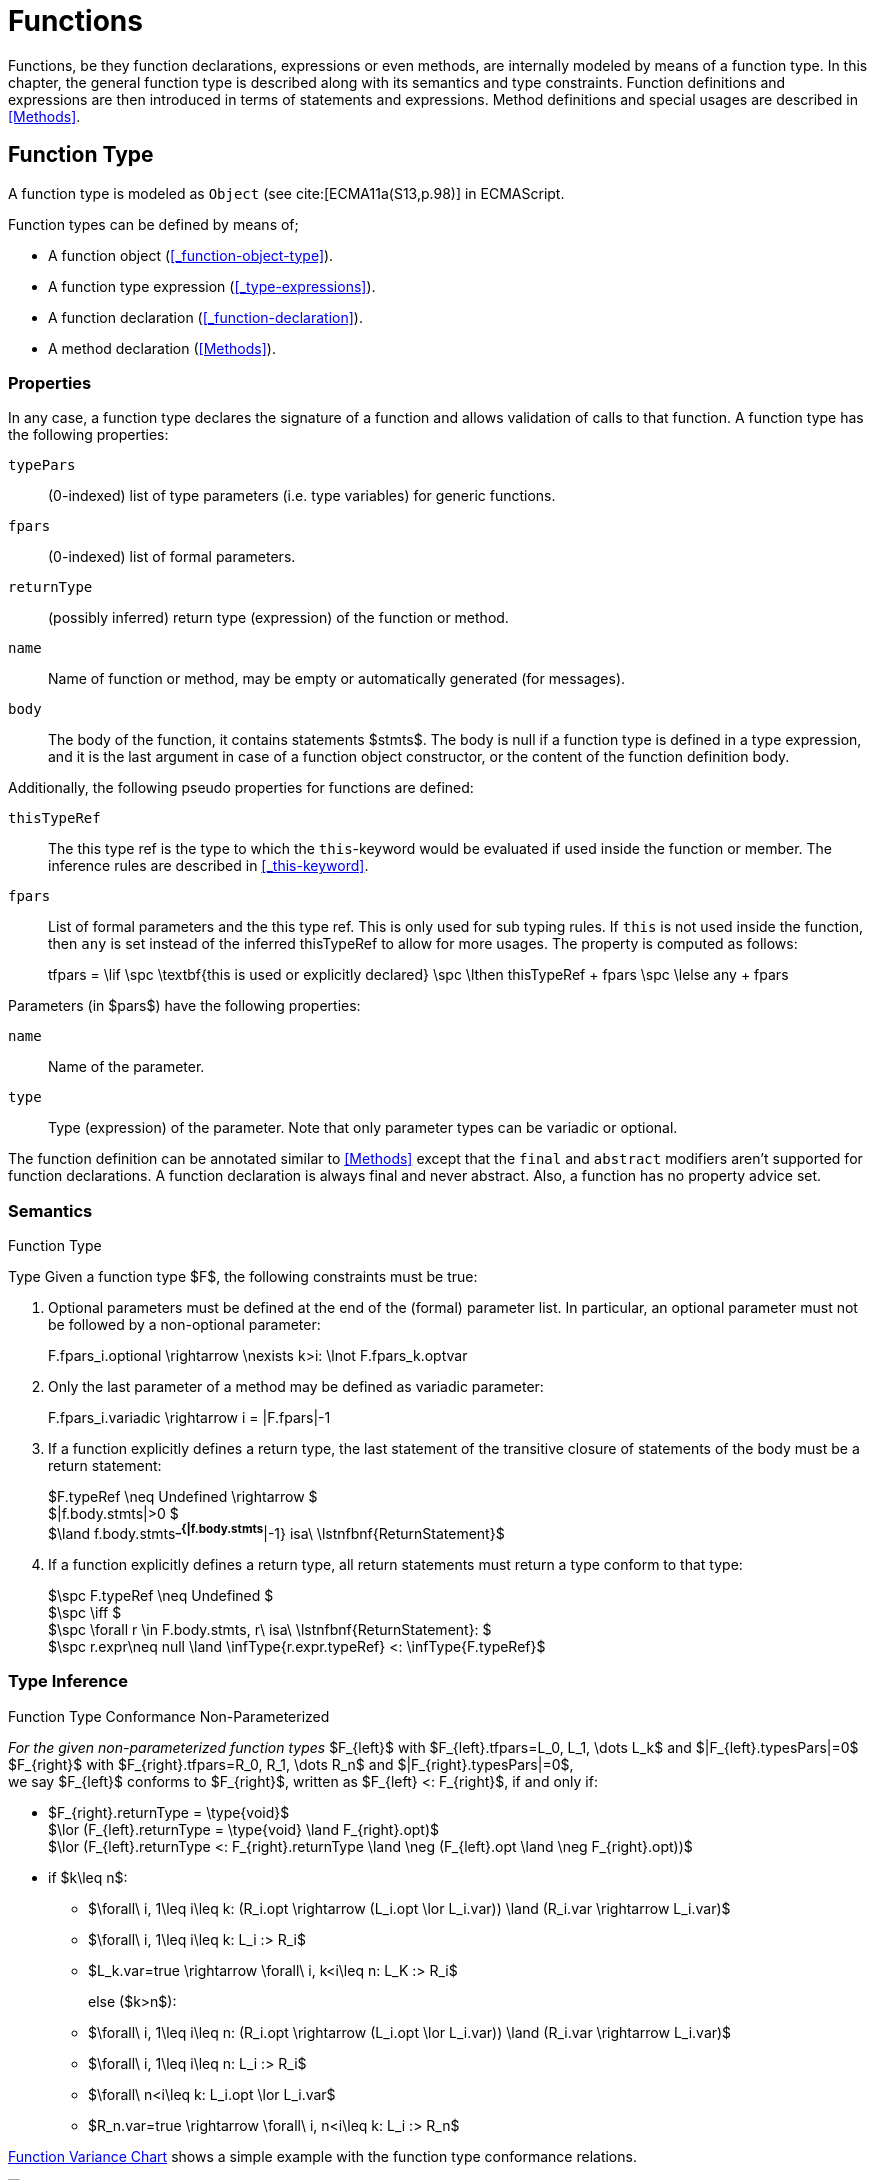 ////
Copyright (c) 2016 NumberFour AG.
All rights reserved. This program and the accompanying materials
are made available under the terms of the Eclipse Public License v1.0
which accompanies this distribution, and is available at
http://www.eclipse.org/legal/epl-v10.html

Contributors:
  NumberFour AG - Initial API and implementation
////

= Functions

Functions, be they function declarations, expressions or even methods, are internally modeled by means of a function type.
In this chapter, the general function type is described along with its semantics and type constraints.
Function definitions and expressions are then introduced in terms of statements and expressions.
Method definitions and special usages are described in <<Methods>>.

[.language-n4js]
== Function Type


A function type is modeled as `Object` (see cite:[ECMA11a(S13,p.98)] in ECMAScript.

Function types can be defined by means of;

* A function object (<<_function-object-type>>).
* A function type expression (<<_type-expressions>>).
* A function declaration (<<_function-declaration>>).
* A method declaration (<<Methods>>).

=== Properties

In any case, a function type declares the signature of a function and allows validation of calls to that function.
A function type has the following properties:


`typePars`  ::
(0-indexed) list of type parameters (i.e. type variables) for generic functions.

`fpars`  ::
(0-indexed) list of formal parameters.

`returnType` ::
(possibly inferred) return type (expression) of the function or method.

`name` ::
Name of function or method, may be empty or automatically generated (for messages).

`body` ::
The body of the function, it contains statements $stmts$.
The body is null if a function type is defined in a type expression, and it is the last argument in case of a function object constructor, or the content of the function definition body.

Additionally, the following pseudo properties for functions are defined:


`thisTypeRef` ::
The this type ref is the type to which the `this`-keyword would be evaluated
if used inside the function or member. The inference rules are described
in <<_this-keyword>>.

`fpars` ::
List of formal parameters and the this type ref.
This is only used for sub typing rules.
If `this` is not used inside the function, then `any` is set instead of the inferred thisTypeRef to allow for more usages.
The property is computed as follows:
+
[math]
++++
tfpars = \lif \spc  \textbf{this is used or explicitly declared}
\spc \lthen thisTypeRef + fpars
\spc \lelse any + fpars
++++

Parameters (in $pars$) have the following properties:

`name` ::
Name of the parameter.

`type` ::
Type (expression) of the parameter. Note that only parameter types can
be variadic or optional.

The function definition can be annotated similar to <<Methods>> except that the `final` and `abstract` modifiers aren’t supported for function declarations.
A function declaration is always final and never abstract.
Also, a function has no property advice set.

[discrete]
=== Semantics

//\todo{FunctionRestParameter : ”...” -- semantic (ECMAScript 6)}

.Function Type
[req,id=IDE-79,version=1]
--
Type Given a function type $F$, the following constraints must be true:


// TODO check math expression "\nexists k>i:" below

1.  Optional parameters must be defined at the end of the (formal) parameter list.
In particular, an optional parameter must not be followed by a non-optional parameter:
+
[math]
++++
F.fpars_i.optional \rightarrow \nexists k>i: \lnot F.fpars_k.optvar
++++
2.  Only the last parameter of a method may be defined as variadic parameter:
+
[math]
++++
F.fpars_i.variadic \rightarrow i = |F.fpars|-1
++++
3.  If a function explicitly defines a return type, the last statement of the transitive closure of statements of the body must be a return statement:
+
[%hardbreaks]
$F.typeRef \neq Undefined \rightarrow $
$|f.body.stmts|>0 $
$\land f.body.stmts^*_{|f.body.stmts^*|-1} isa\ \lstnfbnf{ReturnStatement}$
4. If a function explicitly defines a return type, all return
statements must return a type conform to that type:
+
[%hardbreaks]
$\spc F.typeRef \neq Undefined $
$\spc \iff $
$\spc \forall r \in F.body.stmts, r\ isa\ \lstnfbnf{ReturnStatement}: $
$\spc r.expr\neq null \land \infType{r.expr.typeRef} <: \infType{F.typeRef}$

--

=== Type Inference [[function-type-inference]]

// TODO - definition title needs comma like so: ".Function Type Conformance, Non-Parameterized"
// comma currently breaks FOP PDF build, see https://github.numberfour.eu/NumberFour/asciispec/issues/53

[[function_type_conformance_non_parameterized]]
.Function Type Conformance Non-Parameterized
[def]
--
_For the given non-parameterized function types_
$F_{left}$ with
$F_{left}.tfpars=L_0, L_1, \dots L_k$ and
$|F_{left}.typesPars|=0$ +
$F_{right}$ with
$F_{right}.tfpars=R_0, R_1, \dots R_n$ and
$|F_{right}.typesPars|=0$, +
we say $F_{left}$ conforms to $F_{right}$,
written as $F_{left} <: F_{right}$, if and only if:

* $F_{right}.returnType = \type{void}$ +
$\lor (F_{left}.returnType = \type{void} \land F_{right}.opt)$ +
$\lor (F_{left}.returnType <: F_{right}.returnType \land \neg (F_{left}.opt \land \neg F_{right}.opt))$
* if $k\leq n$:
** $\forall\ i, 1\leq i\leq k: (R_i.opt \rightarrow (L_i.opt \lor L_i.var)) \land (R_i.var \rightarrow L_i.var)$
** $\forall\ i, 1\leq i\leq k: L_i :> R_i$
** $L_k.var=true \rightarrow \forall\ i, k<i\leq n: L_K :> R_i$
+
else ($k>n$):
** $\forall\ i, 1\leq i\leq n: (R_i.opt \rightarrow (L_i.opt \lor L_i.var)) \land (R_i.var \rightarrow L_i.var)$
** $\forall\ i, 1\leq i\leq n: L_i :> R_i$
** $\forall\ n<i\leq k: L_i.opt \lor L_i.var$
** $R_n.var=true \rightarrow \forall\ i, n<i\leq k: L_i :> R_n$

<<cdVarianceFunctionChart>> shows a simple example with the function type conformance relations.

[[cdVarianceFunctionChart]]
.Function Variance Chart
image::{find}fig/cdVarianceFunctionChart.png[scaledwidth="60%"]

`{function()}` $<:$ `{function(A)}` $<:$ `{function(A, A)}` might be surprising for Java programmers. However, in JavaScript it is
possible to call a function with any number of arguments independently
from how many formal parameters the function defines.

If a function does not define a return type, `any` is assumed if at least one
of the (indirectly) contained return statements contains an expression.
Otherwise `void` is assumed. This is also true if there is an error due to
other constraint violations.

[math]
++++
\beginalign
\spc \infer{\tee f \lstnfbnf{'('} arglist\ \lstnfbnf{')'}: \type{any}}
        {binds(f,F) \spc F.returnType=\NULL \spc \exists r \in returns(F): r.expression \neq \NULL} \\
\spc \infer{\tee f \lstnfbnf{'('} arglist\ \lstnfbnf{')'}: \type{void}}
        {binds(f,F) \spc F.returnType=\NULL \spc \forall r \in returns(F): r.expression \neq \NULL}
\endalign
++++

with

[math]
++++
\beginalign
\spc \infer{returns(F): RETS}
        {\{r \in F.body.statements | \mu(r)=\type{ReturnStatement}\} \cup \bigcup_{s\in F.body.statements} returns(s)} \\
\spc \infer{returns(s): RETS}
        {\{sub \in s.statements | \mu(sub)=\type{ReturnStatement}\} \cup \bigcup_{sub\in s.statements} returns(sub)}
\endalign
++++

--

.Function type conformance
[example]
--

The following incomplete snippet demonstrates the usage of two function variables $f1$ and $f2$, in which $\infType{f2} <: \infType{f1}$ must hold true according to the aforementioned constraints.
A function `bar` declares a parameter $f1$, which is actually a function itself.
$f2$ is a variable, to which a function expression is a assigned.
Function `bar` is then called with $f2$ as an argument.
Thus, the type of $f2$ must be a subtype of the $f1$’s type.

[source,n4js]
----
function bar(f1: {function(A,B):C}) { ... }

var f2: {function(A,B):C} = function(p1,p2){...};
bar(f1);
----
--

The type of `this` can be explicitly set via the `@This` annotation.

.Function Subtyping
[example]
--

[source,n4js]
----
function f(): A {..}
function p(): void {..}

fAny(log: {function():any}) {...}
fVoid(f: {function():void}) {..}
fA(g: {function():A}) {...}

fAny(f);    // --> ok       A <: any
fVoid(f);   // -->error     A !<: void
fA(f);      // --> ok (easy)    A <: A

fAny(p);    // --> ok       void <: any
fVoid(p);   // --> ok       void <: void
fA(p);      // --> error    void !<: A
----
--

.Subtyping with function types
[example]
--
If classes A, B, and C are defined as previously mentioned, i.e. $C <: B <: A$, then
the following subtyping relations with function types are to be evaluated as follows:

[source,n4js]
----
       {function(B):B} <: {function(B):B}           -> true
        {function():A} <: {function():B}            -> false
        {function():C} <: {function():B}            -> true
         {function(A)} <: {function(B)}             -> true
         {function(C)} <: {function(B)}             -> false

     {function():void} <: {function():void}         -> true
{function():undefined} <: {function():void}         -> true
     {function():void} <: {function():undefined}    -> true (!)

        {function():B} <: {function():void}         -> true (!)
        {function():B} <: {function():undefined}    -> false (!)
     {function():void} <: {function():B}            -> false
{function():undefined} <: {function():B}            -> true
----



The following examples demonstrate the effect of optional and variadic parameters:

[source,n4js]
----
{function(A)} <: {function(B)}                      -> true
{function(A...)} <: {function(A)}                   -> true
{function(A, A)} <: {function(A)}                   -> false
{function(A)} <: {function(A,A)}                    -> true (!)
{function(A, A...)} <: {function(A)}                -> true
{function(A)} <: {function(A,A...)}                 -> true (!)
{function(A, A...)} <: {function(B)}                -> true
{function(A?)} <: {function(A?)}                    -> true
{function(A...)} <: {function(A...)}                -> true
{function(A?)} <: {function(A)}                     -> true
{function(A)} <: {function(A?)}                     -> false
{function(A...)} <: {function(A?)}                  -> true
{function(A?)} <: {function(A...)}                  -> true (!)
{function(A,A...)} <: {function(A...)}              -> false
{function(A,A?)} <: {function(A...)}                -> false
{function(A?,A...)} <: {function(A...)}             -> true
{function(A...)} <: {function(A?,A...)}             -> true
{function(A...)} <: {function(A?)}                  -> true
{function(A?,A?)} <: {function(A...)}               -> true (!)
{function(A?,A?,A?)} <: {function(A...)}            -> true (!)
{function(A?)} <: {function()}                      -> true (!)
{function(A...)} <: {function()}                    -> true (!)
----

The following examples demonstrate the effect of optional return types:

[source,n4js]
----
{function():void} <: {function():void}              -> true
{function():X}    <: {function():void}              -> true
{function():X?}   <: {function():void}              -> true
{function():void} <: {function():Y}                 -> false
{function():X}    <: {function():Y}                 -> X <: Y
{function():X?}   <: {function():Y}                 -> false (!)
{function():void} <: {function():Y?}                -> true (!)
{function():X}    <: {function():Y?}                -> X <: Y
{function():X?}   <: {function():Y?}                -> X <: Y
       {function():B?} <: {function():undefined}    -> false (!)
{function():undefined} <: {function():B?}           -> true
----

The following examples show the effect of the `@This` annotation:

[source,n4js]
----
{@This(A) function():void} <: {@This(X) function():void}    -> false
{@This(B) function():void} <: {@This(A) function():void}    -> false
{@This(A) function():void} <: {@This(B) function():void}    -> true
{@This(any) function():void} <: {@This(X) function():void}  -> true
{function():void} <: {@This(X) function():void}             -> true
{@This(A) function():void} <: {@This(any) function():void}  -> false
{@This(A) function():void} <: {function():void}             -> false
----
--



.Function Type Conformance
[def]
--
For the given function types +
$F_{left}$ with
$F_{left}.tfpars=L_0, L_1, \dots L_k$ +
$F_{right}$ with
$F_{right}.tfpars=R_0, R_1, \dots R_n$, +
we say $F_{left}$ conforms to $F_{right}$, written as $F_{left} <: F_{right}$, if and only if:

* if $| F_{left}.typePars |=| F_{right}.typePars |=0$:
** $F_{left} <: F_{right}$
(cf. <<function_type_conformance_non_parameterized,Function Type Conformance Non-Parameterized>>)
* else if +
$|F_{left}.typePars |>0 \land | F_{right}.typePars |=0$:
** $\exists \typeSubs: ( \typeEnvAdd \typeSubs ) \entails F_{left} <: F_{right}$ (cf. <<function_type_conformance_non_parameterized,Function Type Conformance Non-Parameterized>> )
+
(i.e. there exists a substitution $\typeSubs$ of type variables in $F_{left}$ so that after substitution it becomes a subtype of $F_{right}$ as defined by <<function_type_conformance_non_parameterized,Function Type Conformance Non-Parameterized>>)
* else if $|F_{left}.typePars|=|F_{right}.typePars|$:
** $\typeEnvAdd \{ V^r_i \leftarrow V^l_i | 0 \leq i \leq n \} \entails F_{left} <: F_{right}$
( accordingly)
** -
+
[math]
++++
\beginalign
\forall 0 \leq i \leq n : \\
        \intersection{V^l_i.\mathit{upperBounds}} :> \intersection{V^r_i.\mathit{upperBounds}}
\endalign
++++
+
with $F_{left}.typePars=V^l_0, V^l_1, \dots V^l_n$ and $F_{right}.typePars=V^r_0, V^r_1, \dots V^r_n$ +
(i.e. we replace each type variable in $F_{right}$ by the corresponding type variable at the same index in $F_{left}$
and check the constraints from <<function_type_conformance_non_parameterized,Function Type Conformance Non-Parameterized>>  as if $F_{left}$ and $F_{right}$ were non-parameterized functions and, in
addition, the upper bounds on the left side need to be supertypes of the upper bounds on the right side).
--

Note that the upper bounds on the left must be supertypes of the right-side upper bounds (for similar reasons why types of formal parameters on the left are
required to be supertypes of the formal parameters’ types in ).
Where a particular type variable is used, on co- or contra-variant position, is not relevant:

.Bounded type variable at co-variant position in function type
[example]
--

[source,n4js]
----
class A {}
class B extends A {}

class X {
    <T extends B> m(): T { return null; }
}
class Y extends X {
    @Override
    <T extends A> m(): T { return null; }
}
----

Method `m` in `Y` may return an `A`, thus breaking the contract of m in `X`, but only if it is parameterized to do so, which is not allowed for clients of `X`, only those of `Y`.
Therefore, the override in the above example is valid.
--

The subtype relation for function types is also applied for method overriding to ensure that an overriding method’s signature conforms to that of the overridden method,
see <<Req-IDE-72>> (applies to method comnsumption and implementation accordingly, see <<Req-IDE-73>> and <<Req-IDE-74>>).
Note that this is very different from Java which is far more restrictive when checking overriding methods.
As Java also supports method overloading: given two types $A, B$ with $B <: A$ and a super class method `void m(B param)`, it is valid to override `m` as `void m(A param)` in N4JS but not in Java.
In Java this would be handled as method overloading and therefore an `@Override` annotation on `m` would produce an error.


.Upper and Lower Bound of a Function Type
[req,id=IDE-80,version=1]
--
The upper bound of a function type $F$ is a function type with the lower bound types of the parameters and the upper bound of the return type: +
$upper(\lstnfjs{function}(P_1,\dots,P_n):R) := \lstnfjs{function}( lower(P_1),\dots,lower(P_n) ): upper(R)$

The lower bound of a function type $F$ is a function type with the upper bound types of the parameters and the lower bound of the return type: +
$lower(\lstnfjs{function}(P_1,\dots,P_n):R) := \lstnfjs{function}( upper(P_1),\dots,upper(P_n) ): lower(R)$
--

=== Autoboxing of Function Type


Function types, compared to other types like String, come only in on flavour: the Function object representation.
There is no primitive function type.
Nevertheless, for function type expressions and function declarations, it is possible to call the properties of Function object directly.
This is similar to autoboxing for strings.

.Access of Function properties on functions
[source,n4js]
----
// function declaration
var param: number = function(a,b){}.length // 2

function a(x: number) : number { return x*x; }
// function reference
a.length; // 1

// function variable
var f = function(m,l,b){/*...*/};
f.length; // 3

class A {
    s: string;
    sayS(): string{ return this.s; }
}

var objA: A = new A();
objA.s = "A";

var objB = {s:"B"}

// function variable
var m = objA.sayS; // method as function, detached from objA
var mA: {function(any)} = m.bind(objA); // bind to objA
var mB: {function(any)} = m.bind(objB); // bind to objB

m()  // returns: undefined
mA() // returns: A
mB() // returns: B

m.call(objA,1,2,3);  // returns: A
m.apply(objB,[1,2,3]); // returns: B
m.toString(); // returns: function sayS(){ return this.s; }
----

=== Arguments Object


//TODO missing notation below
A special arguments object is defined within the body of a function.
It is accessible through the implicitly-defined local variable named ,
unless it is shadowed by a local variable, a formal parameter or a
function named `arguments` or in the rare case that the function itself is called ’arguments’ cite:[ECMA11a(S10.5,p.59)].
The argument object has array-like behavior even though it is not of type `array`:

* All actual passed-in parameters of the current execution context can be retrieved by $0-based$ index access.
* The `length` property of the arguments object stores the actual number of passed-in arguments which may differ from the number of formally defined number of parameters $fpars$ of the containing function.
* It is possible to store custom values in the arguments object, even outside the original index boundaries.
* All obtained values from the arguments object are of type `any`.

In non-strict ES mode the `callee` property holds a reference to the function executed cite:[ECMA11a(S10.6,p.61)].

.Arguments.callee
[req,id=IDE-81,version=1]
--
In N4JS and in ES strict mode the use of `arguments.callee` is prohibited.
--


.Arguments as formal parameter name
[req,id=IDE-82,version=1]
--
In N4JS, the formal parameters of the function cannot be named `arguments`.
This applies to all variable execution environments like field accessors (getter/setter, <<_field-accessors-getter-setter>>),
methods (<<Methods>>) and constructors (<<_constructor-and-classifier-type>>), where `FormalParameter` type is used.

.Usage of Arguments Object
[example]
--
[source,n4js]
----
// regular function
function a1(s1: string, n2: number) {
    var l: number = arguments.length;
    var s: string = arguments[0] as string;
}

class A {
    // property access
    get s(): string { return ""+arguments.length; } // 0
    set s(n: number) { console.log( arguments.length ); }  // 1
    // method
    m(arg: string) {
        var l: number = arguments.length;
        var s: string = arguments[0]  as string;
    }
}

// property access in object literals
var x = {
    a:5,
    get b(): string {
        return ""+arguments.length
    }
}

// invalid:
function z(){
    arguments.length // illegal, see next lines
    // define arguments to be a plain variable of type number:
    var arguments: number = 4;
}
----

[.language-n4js]
== ECMAScript 5 Function Definition

=== Function Declaration

==== Syntax

A function can be defined as described in cite:[ECMA11a(S13,p.98)] and additional annotations can be specified.
Since N4JS is based on cite:[ECMA15a], the syntax contains constructs not available in cite:[ECMA11a].
The newer constructs defined only in cite:[ECMA15a] and proposals already implemented in N4JS are described in <<ECMAScript 2015 Function Definition>> and <<ECMAScript Proposals Function Definition>>.

NOTE: In contrast to plain JavaScript, function declarations can be used in blocks in N4JS.
This is only true, however, for N4JS files, not for plain JS files.


.Syntax Function Declaration and Expression
[source,xtext]
----
FunctionDeclaration <Yield>:
    => ({FunctionDeclaration}
        annotations+=Annotation*
        (declaredModifiers+=N4Modifier)*
        -> FunctionImpl <Yield,Yield,Expression=false>
    ) => Semi?
;


fragment AsyncNoTrailingLineBreak *: (declaredAsync?='async' NoLineTerminator)?;

fragment FunctionImpl<Yield, YieldIfGenerator, Expression>*:
    'function'
    (
        generator?='*' FunctionHeader<YieldIfGenerator,Generator=true> FunctionBody<Yield=true,Expression>
    |   FunctionHeader<Yield,Generator=false> FunctionBody<Yield=false,Expression>
    )
;

fragment FunctionHeader<Yield, Generator>*:
    TypeVariables?
    name=BindingIdentifier<Yield>?
    StrictFormalParameters<Yield=Generator>
    (-> ':' returnTypeRef=TypeRef)?
;

fragment FunctionBody <Yield, Expression>*:
        <Expression> body=Block<Yield>
    |   <!Expression> body=Block<Yield>?
;
----

Properties of the function declaration and expression are described in <<_function-type>>.

For this specification, we introduce a supertype $FunctionDefinition$ for both, $FunctionDeclaration$ and $FunctionExpression$.
This supertype contains all common properties of these two subtypes, that is, all properties of $FunctionExpression$.

.Function Declaration with Type Annotation
[example]
--
[source,n4js]
----
// plain JS
function f(p) { return p.length }
// N4JS
function f(p: string): number { return p.length }
----

--
==== Semantics


A function defined in a class’s method (or method modifier) builder is a method, see <<Methods>> for details and additional constraints.
The metatype of a function definition is function type (<<_function-type>>), as a function declaration is only a different syntax for creating a `Function` object.
Constraints for function type are described in <<_function-type>>.
Another consequence is that the inferred type of a function definition $fdecl$ is simply its function type $F$.

[math]
++++
\infer{\infType{F}}{\infType{fdecl}}
++++

Note that the type of a function definition is different from its return type $f.decl$!

.Function Declaration only on Top-Level
[req,id=IDE-83,version=1]
--

1.  In plain JavaScript, function declarations must only be located on top-level, that is they must not be nested in blocks.
Since this is supported by most JavaScript engines, only a warning is issued.

--

=== Function Expression

A function expression cite:[ECMA11a(S11.2.5)] is quite similar to a function declaration.
Thus, most details are explained in <<_ecmascript-5-function-definition>>.

==== Syntax [[function-expression-syntax]]

[source,xtext]
----
FunctionExpression:
         ({FunctionExpression}
            FunctionImpl<Yield=false,YieldIfGenerator=true,Expression=true>
         )
;
----

==== Semantics and Type Inference

In general, the inferred type of a function expression simply is the function type as described in <<_function-type>>.
Often, the signature of a function expression is not explicitly specified but it can be inferred from the context.
The following context information is used to infer the full signature:

* If the function expression is used on the right hand side of an assignment, the expected return type can be inferred from the left hand side.
* If the function expression is used as an argument in a call to another function, the full signature can be inferred from the corresponding type of the formal parameter declaration.

// todo[lb,jvp]{give some examples}

Although the signature of the function expression may be inferred from the formal parameter if the function expression is used as argument, this inference has some conceptual limitations.
This is demonstrated in the next example.

.Inference Of Function Expression’s Signature
[example]
--
In general, `{function():any}` is a subtype of `{function():void}` (cf. <<_function-type>>).
When the return type of a function expression is inferred, this relation is taken into account which may lead to unexpected results as shown in the following code snippet:

[source,n4js]
----
function f(cb: {function():void}) { cb() }
f(function() { return 1; });
----

No error is issued: The type of the function expression actually is inferred to `{function():any}`, because there is a return statement with an expression.
It is not inferred to `{function():void}`, even if the formal parameter of `f` suggests that.
Due to the previously-stated relation `{function():any} <: {function():void}` this is correct – the client (in this
case function `f`) works perfectly well even if `cb` returns something.
The contract of arguments states that the type of the argument is a subtype of the type of the formal parameter.
This is what the inferencer takes into account!
--

[.language-n4js]
== ECMAScript 2015 Function Definition


=== Formal Parameters
Parameter handling has been significantly upgraded in ECMAScript 6.
It now supports parameter default values, rest parameters (variadics) and destructuring.
Formal parameters can be modified to be either default or variadic.
In case a formal parameter has no modifier, it is called normal.
Modified parameters also become optional.

Modifiers of formal parameters such as default or rest are neither evaluated nor rewritten in the transpiler.



==== Optional Parameters [[Type_Modifiers_Optional]]

An optional formal parameter can be omitted when calling a function/method.
An omitted parameter has the value `undefined`.
In case the omitted parameter is variadic, the value is an empty array.

Parameters can not be declared as optional explicitly.
Instead, being optional is true when a parameter is declared as default or variadic.
Note that any formal parameter that follows a default parameter is itself also a default thus an optional parameter.


==== Default Parameters [[Type_Modifiers_Default]]
A default parameter value is specified for a parameter via an equals sign (`=`).
If a caller doesn’t provide a value for the parameter, the default value is used.

Default initializers of parameters are specified at a formal parameter of a function or method after the equal sign using an arbitrary initializer expression, such as `var = "s"`.
However, this default initializer can be omitted.
When a formal parameter has a declared type, the default initializer is specified at the end, such as: `var : string = "s"`.
The initializer expression is only evaluated in case no actual argument is given for the formal parameter.
Also, the initializer expression is evaluated when the actual argument value is `undefined`.

Formal parameters become default parameters implicitly when they are preceded by an explicit default parameter.
In such cases, the default initializer is `undefined`.

.Default parameters
[req,id=IDE-14501,version=1]
--
Any normal parameter which is preceded by a default parameter also becomes a default parameter.
Its initializer is `undefined`.
--

When a method is overwritten, its default parameters are not part of the overwriting method.
Consequently, initializers of default parameters in abstract methods are obsolete.


==== Variadic [[Type_Modifiers_Variadic]]


Variadic parameters are also called _rest parameters_.
Marking a parameter as variadic indicates that method accepts a variable number of parameters.
A variadic parameter implies that the parameter is also optional as the cardinality is defined as $[0..*]$.
No further parameter can be defined after a variadic parameter.
When no argument is given for a variadic parameter, an empty array is provided when using the parameter in the body of the function or method.

.Variadic and optional parameters
[req,id=IDE-16,version=1]
--
For a parameter $p$, the following condition must hold:
$p.var \rightarrow p.opt$.

A parameter can not be declared both variadic and with a default value.
That is to say that one can either write $varName=$ (default) or $\dots varName$, but not $\dots varName=$.
--


Declaring a variadic parameter of type $T$ causes the type of the method parameter to become `Array<T>`.
That is, declaring `function(...tags : string)` causes `tags` to be an `Array<string>` and not just a scalar `string` value.

To make this work at runtime, the compiler will generate code that constructs the `parameter` from the `arguments` parameter explicitly passed to the function.

.Variadic at Runtime
[req,id=IDE-17,version=1]
--

At runtime, a variadic parameter is never set to undefined.
Instead, the array may be empty.
This must be true even if preceding parameters are optional and no arguments are passed at runtime.
--

For more constraints on using the variadic modifier, see <<_function-object-type>>.




=== Generator Functions


Generators come together with the `yield` expression and can play three roles:
the role of an iterator (data producer), of an observer (data consumer), and a combined role which is called coroutines.
When calling a generator function or method, the returned generator object of type `Generator<TYield,TReturn,TNext>` can be controlled by its methods
(cf. cite:[ECMA15a(S14.4)], also see cite:[Kuizinas14a]).

==== Syntax [[generator-functions-syntax]]

Generator functions and methods differ from ordinary functions and methods only in the additional `pass:[*]` symbol before the function or method name.
The following syntax rules are extracted from the real syntax rules.
They only display parts relevant to declaring a function or method as a generator.


[source,xtext]
----
GeneratorFunctionDeclaration <Yield>:
        (declaredModifiers+=N4Modifier)*
        'function' generator?='*'
        FunctionHeader<YieldIfGenerator,Generator=true>
        FunctionBody<Yield=true,Expression=false>
;

GeneratorFunctionExpression:
        'function' generator?='*'
        FunctionHeader<YieldIfGenerator,Generator=true>
        FunctionBody<Yield=true,Expression=true>
;

GeneratorMethodDeclaration:
    annotations+=Annotation+ (declaredModifiers+=N4Modifier)* TypeVariables?
    generator?='*' NoLineTerminator LiteralOrComputedPropertyName<Yield>
    MethodParamsReturnAndBody<Generator=true>
----




==== Semantics [[generator-functions-semantics]]

The basic idea is to make code dealing with Generators easier to write and more readable without changing their functionality.
Take this example:

[[ex:two-simple-generator-functions]]
.Two simple generator functions
[example]
====

[source,n4js]
----
// explicit form of the return type
function * countTo(iMax:int) : Generator<int,string,undefined> {
	for (int i=0; i<=iMax; i++)
		yield i;
	return "finished";
}
val genObj1 = countTo(3);
val values1 = [...genObj1]; // is [0,1,2,3]
val lastObj1 = genObj1.next(); // is {value="finished",done=true}

// shorthand form of the return type
function * countFrom(start:int) : int {
	for (int i=start; i>=0; i--)
		yield i;
	return finished;
}
val genObj2 = countFrom(3);
val values2 = [...genObj2]; // is [3,2,1,0]
val lastObj2 = genObj2.next(); // is {value="finished",done=true}
----

In the example above, two generator functions are declared.
The first declares its return type explicitly whereas the second uses a shorthand form.
====

Generator functions and methods return objects of the type `Generator<TYield,TReturn,TNext>` which is a subtype of the `Iterable<TYield>` and `Iterator<TYield>` interfaces.
Moreover, it provides the methods `throw(exception:any)` and `return(value:TNext?)` for advanced control of the generator object.
The complete interface of the generator class is given below.


.The generator class
[source,n4js]
----
public providedByRuntime interface Generator<out TYield, out TReturn, in TNext>
	extends Iterable<TYield>, Iterator<TYield> {
	public abstract next(value: TNext?): IteratorEntry<TYield>
	public abstract [Symbol.iterator](): Generator<TYield, TReturn, TNext>
	public abstract throw(exception: any): IteratorEntry<TYield>;
	public abstract return(value: TNext?): IteratorEntry<TReturn>;
}
----


.Modifier `pass:[*]`
[req,id=IDE-14370,version=1]
--
. `pass:[*]` may be used on declared functions and methods, and for function expressions.
.  A function or method _f_ with a declared return type _R_ that is declared `pass:[*]` has an actual return type of `Generator<TYield,TReturn,TNext>`.
.  A generator function or method can have no declared return type, a shorthand form of a return type or an explicitly declared return type.
..  The explicitly declared return type is of the form `Generator<TYield,TReturn,TNext>` with the type variables:
...  _TYield_ as the expected type of the yield expression argument,
...  _TReturn_ as the expected type of the return expression, and
...  _TNext_ as both the return type of the yield expression.
..  The shorthand form only declares the type of _TYield_ which implicitly translates to `Generator<TYield,TReturn,any>` as the return type.
...  The type _TReturn_ is inferred to either `undefined` or `any` from the body.
...  In case the declared type is `void`, actual return type evaluates to `Generator<undefined,undefined,any>`.
..  If no return type is declared, both _TYield_ and _TReturn_ are inferred from the body to either `any` or `undefined`. _TNext_ is `any`.
.  Given a generator function or method _f_ with an actual return type `Generator<TYield,TReturn,TNext>`:
..  all yield statements in _f_ must have an expression of type _TYield_.
..  all return statements in _f_ must have an expression of type _TReturn_.
.  Return statements in generator functions or methods are always optional.
--

.Modifier `yield` and `yield*`
[req,id=IDE-14371,version=1]
--
. `yield` and `yield*` may only be in body of generator functions or methods.
. `yield expr` takes only expressions _expr_ of type _TYield_ in a generator function or methods with the actual type `Generator<TYield,TReturn,TNext>`.
. The return type of the `yield` expression is _TNext_.
. `yield* fg()` takes only iterators of type `Iterator<TYield>`, and generator functions or methods _fg_ with the actual return type `Generator<? extends TYield,? extends TReturn,? super TNext>`.
. The return type of the `yield*` expression is _any_, since a custom iterator could return an entry `{done=true,value}` and any value for the variable `value`.
--

Similar to `async` functions, shorthand and explicit form `* function():int{};` and `* function():Generator<int,TResult,any>` are equal,
given that the inferred _TResult_ of the former functions equals to _TResult_ in the latter function).
In other words, the return type of generator functions or methods is wrapped when it is not explicitly defined as `Generator` already.
Thus, whenever a nested generator type is desired, it has to be defined explicitly.
Consider the example below.

[source,n4js]
.Type variables with async methods.
----
class C<T> {
	genFoo(): T{} // equals to genFoo(): Generator<T, undefined, any>;
				// note that TResult depends on the body of genFoo()
}
function fn(C<int> c1, C<Generator<int,any,any>> c2) {
	c1.genFoo();  // returns Generator<int, undefined, any>
	c2.genFoo();  // returns Generator<Generator<int,any,any>, undefined, any>
}
----

==== Generator Arrow Functions
As of now, generator arrow functions are not supported by EcmaScript 6 and also, the support is not planned.
However, introducing generator arrow function in EcmaScript is still under discussion.
For more information, please refer to https://esdiscuss.org/topic/generator-arrow-functions[ESDiscuss.org] and https://esdiscuss.org/topic/why-do-generator-expressions-return-generators[StackOverflow.com].



=== Arrow Function Expression


This is an ECMAScript 6 expression (see cite:[ECMA15a(S14.2)]) for simplifying the definition of anonymous function expressions, a.k.a. lambdas or closures.
The ECMAScript Specification calls this a function definition even though they may only appear in the context of expressions.

Along with Assignments, Arrow function expressions have the least precedence, e.g. they serve as the entry point for the expression tree.

Arrow function expressions can be considered syntactic window-dressing for old-school function expressions and therefore do not support the
benefits regarding parameter annotations although parameter types may be given explicitly.
The return type can be given as type hint if desired, but this is not mandatory (if left out, the return type is inferred).
The notation `pass:[@=>]` stands for an async arrow function (<<Asynchronous Arrow Functions>>).

==== Syntax [[arrow-function-expression-syntax]]

The simplified syntax reads like this:

[source,xtext]
----
ArrowExpression returns ArrowFunction:
    =>(
        {ArrowFunction}
        (
            '('
                ( fpars+=FormalParameterNoAnnotations ( ',' fpars+=FormalParameterNoAnnotations )* )?
            ')'
            (':' returnTypeRef=TypeRef)?
        |   fpars+=FormalParameterNoType
        )
        '=>'
    ) (
        (=> hasBracesAroundBody?='{' body=BlockMinusBraces '}') | body=ExpressionDisguisedAsBlock
    )
;

FormalParameterNoAnnotations returns FormalParameter:
    (declaredTypeRef=TypeRef variadic?='...'?)? name=JSIdentifier
;
FormalParameterNoType returns FormalParameter: name=JSIdentifier;

BlockMinusBraces returns Block: {Block} statements+=Statement*;

ExpressionDisguisedAsBlock returns Block:
    {Block} statements+=AssignmentExpressionStatement
;

AssignmentExpressionStatement returns ExpressionStatement: expression=AssignmentExpression;
----

==== Semantics and Type Inference [[arrow-function-expression-semantics-and-type-inference]]

Generally speaking, the semantics are very similar to the function
expressions but the devil’s in the details:

* `arguments`: Unlike normal function expressions, an arrow function does not introduce an implicit `arguments` variable (<<Arguments Object>>),
therefore any occurrence of it in the arrow function’s body has always the same binding as an occurrence of `arguments` in the lexical context enclosing the arrow function.
* `this`: An arrow function does not introduce a binding of its own for the `this` keyword. That explains why uses in the body of arrow function have the same meaning as occurrences in the enclosing lexical scope.
As a consequence, an arrow function at the top level has both usages of `arguments` and `this` flagged as error (the outer lexical context doesn’t provide definitionsfor them).
* `super`: As with function expressions in general, whether of the arrow variety or not, the usage of `super` isn’t allowed in the body of arrow functions.

.No This in Top Level Arrow Function in N4JS Mode
[req,id=IDE-84,version=1]
--
In N4JS, a top-level arrow function can’t refer to `this` as there’s no outer lexical context that provides a binding for it.
--

.No Arguments in Top Level Arrow Function
[req,id=IDE-85,version=1]
--
In N4JS, a top-level arrow function can’t include usages of `arguments` in its body, again because of the missing binding for it.
--

[.language-n4js]
== ECMAScript Proposals Function Definition


=== Asynchronous Functions


To improve language-level support for asynchronous code, there exists an ECMAScript proposal footnote:[see http://tc39.github.io/ecmascript-asyncawait/] based on Promises which are provided by ES6 as built-in types.
N4JS implements this proposal.
This concept is supported for declared functions and methods (<<_asynchronous-methods>>) as well
as for function expressions and arrow functions (<<Asynchronous Arrow Functions>>).

==== Syntax [[asynchronous-functions-syntax]]

The following syntax rules are extracted from the real syntax rules.
They only display parts relevant to declaring a function or method as
asynchronous.

[source,xtext]
----
AsyncFunctionDeclaration <Yield>:
        (declaredModifiers+=N4Modifier)*
        declaredAsync?='async' NoLineTerminator 'function'
        FunctionHeader<Yield,Generator=false>
        FunctionBody<Yield=false,Expression=false>
;

AsyncFunctionExpression:
        declaredAsync?='async' NoLineTerminator 'function'
        FunctionHeader<Yield=false,Generator=false>
        FunctionBody<Yield=false,Expression=true>
;

AsyncArrowExpression <In, Yield>:
        declaredAsync?='async' NoLineTerminator '('
            (fpars+=FormalParameter<Yield>
                (',' fpars+=FormalParameter<Yield>)*)?
        ')' (':' returnTypeRef=TypeRef)? '=>'
        (   '{' body=BlockMinusBraces<Yield> '}'
            | body=ExpressionDisguisedAsBlock<In>
        )
;

AsyncMethodDeclaration:
    annotations+=Annotation+ (declaredModifiers+=N4Modifier)* TypeVariables?
    declaredAsync?='async' NoLineTerminator LiteralOrComputedPropertyName<Yield>
    MethodParamsReturnAndBody
----

’async’ is not a reserved word in ECMAScript and it can therefore be
used either as an identifier or as a keyword, depending on the context.
When used as a modifier to declare a function as asynchronous, then
there must be no line terminator after the `async` modifier. This enables the
parser to distinguish between using `async` as an identifier reference and a
keyword, as shown in the next example.

.Async as keyword and identifier
[example]
====

[source,n4js]
----
async // <1>
function foo() {}
// vs
async function bar(); // <2>
----
<1> In this snippet, the `async` on line 1 is an identifier reference (referencing a
variable or parameter) and the function defined on line 2 is a
non-asynchronous function. The automatic semicolon insertion adds a
semicolon after the reference on line 1.
<2> In contrast, `async` on line 4 is recognized as a modifier declaring the function as asynchronous.

====

==== Semantics [[asynchronous-functions-semantics]]

The basic idea is to make code dealing with Promises easier to write and
more readable without changing the functionality of Promises. Take this
example:

[source,n4js]
.A simple asynchronous function using async/await.
----
// some asynchronous legacy API using promises
interface DB {}
interface DBAccess {
    getDataBase(): Promise<DB,?>
    loadEntry(db: DB, id: string): Promise<string,?>
}

var access: DBAccess;

// our own function using async/await
async function loadAddress(id: string) : string {
    try {
        var db: DB = await access.getDataBase();
        var entry: string = await access.loadEntry(db, id);
        return entry.address;
    }
    catch(err) {
        // either getDataBase() or loadEntry() failed
        throw err;
    }
}
----

The modifier `async` changes the return type of `loadAddress()` from `string` (the declared return type) to `Promise<string,?>` (the actual return type).
For code inside the function, the return type is still `string`:
the value in the return statement of the last line will be wrapped in a Promise.
For client code outside the function and in case of recursive invocations, the return type is `Promise<string,?>`.
To raise an error, simply throw an exception, its value will become the error value of the returned Promise.

If the expression after an `await` evaluates to a `Promise`, execution of the enclosing asynchronous function will be suspended until either a success value is available
(which will then make the entire await-expression evaluate to this success value and continue execution)
or until the Promise is rejected (which will then cause an exception to be thrown at the location of the await-expression).
If, on the other hand, the expression after an `await` evaluates to a non-promise, the value will be simply passed through.
In addition, a warning is shown to indicate the unnecessary `await` expression.

Note how method `loadAddress()` above can be implemented without any explicit references to the built-in type Promise.
In the above example we handle the errors of the nested asynchronous calls to `getDataBase()` and `loadEntry()` for demonstration purposes only;
if we are not interested in the errors we could simply remove the try/catch block and any errors would be forwarded to the caller of `loadAddress()`.

Invoking an async function commonly adopts one of two forms:

* `var p: Promise<successType,?> = asyncFn()`
* `await asyncFn()`

These patterns are so common that a warning is available whenever both

. `Promise` is omitted as expected type; and
. `await` is also omitted.

The warning aims at hinting about forgetting to wait for the result, while remaining non-noisy.

.Modifier `async` and `await`
[req,id=IDE-86,version=1]
--

.  `async` may be used on declared functions and methods as well as for function expressions and arrow functions.
.  A function or method that is declared `async` can have no declared return type, a shorthand form of a return type or an explicitly declared return type.
..  The explicitly declared return type is of the form `Promise<R,E>` where _R_ is the type of all return statements in the body, and E is the type of exceptions that are thrown in the body.
..  The shorthand form only declares the type of _R_ which implicitly translates to `Promise<R,?>` as the actual return type.
..  In case no return type is declared, the type _R_ of `Promise<R,?>` is inferred from the body.
.  A function or method _f_ with a declared return type _R_ that is declared `async` has an actual return type of
..  `R` if _R_ is a subtype of `Promise<?,?>`,
..  `Promise<undefined,?>` if _R_ is type `void`.
..  `Promise<R,?>` in all other cases (i.e. the declared return type _R_ is being wrapped in a `Promise`).
.  Return type inference is only performed when no return type is declared.
..  The return type `R` of `Promise<R,?>` is inferred either as `void` or as `any`.
.  Given a function or method _f_ that is declared `async` with a declared return type _R_, or with a declared return type `Promise<R,?>`,
all return statements in _f_ must have an expression of type _R_ (and not of type `Promise<R,?>`).
.  `await` can be used in expressions directly enclosed in an async function, and behaves like a unary operator with the same precedence as `yield` in ES6.
.  Given an expression _expr_ of type
_T_, the type of (`await` _expr_) is inferred to _T_ if
_T_ is not a Promise, or it is inferred to _S_ if
_T_ is a Promise with a success value of type
_S_, i.e. _T <: Promise<S,?>_ .

--

In other words, the return type _R_ of `async` functions and methods will always be wrapped to `Promise<R,?>` unless _R_ is a `Promise` already.
As a consequence, nested ``Promise``s as a return type of a async function or method have to be stated explicitly like `Promise<Promise<R,?>,?>`.

When a type variable `T` is used to define the the return type of an async function or method, it will always be wrapped.
Consider the example below.

.Type variables with async methods.
====

[source,n4js]
----
interface I<T> {
	async foo(): T;  // amounts to foo(): Promise<T,?>
}
function snafu(i1: I<int>, i2: I<Promise<int,?>>) {
	i1.foo();  // returns Promise<int,?>
	i2.foo();  // returns Promise<Promise<int,?>,?>
}
----

====


==== Asynchronous Arrow Functions


An `await` expression is allowed in the body of an async arrow function but not
in the body of a non-async arrow function. The semantics here are
intentional and are in line with similar constraint for function
expressions.

[.language-n4js]
== N4JS Extended Function Definition

=== Generic Functions

A generic function is a function with a list of generic type parameters.
These type parameters can be used in the function signature to declare the types of formal parameters and the return type.
In addition, the type parameters can be used in the function body, for example when declaring the type of a local variable.

In the following listing, a generic function `foo` is defined that has two type parameters `S` and `T`.
Thereby `S` is used as to declare the parameter type `Array<S>` and `T` is used as the return type and to construct the returned value in the function body.

.Generic Function Definition
[source,n4js]
----
function <S,T> foo(s: Array<S>): T { return new T(s); }
----

If a generic type parameter is not used as a formal parameter type or
the return type, a warning is generated.

=== Promisifiable Functions



In many existing libraries, which have been developed in pre-ES6-promise-API times, callback methods are used for asynchronous behavior.
An asynchronous function follows the following conventions:

[source,n4js]
----
'function' name '(' arbitraryParameters ',' callbackFunction ')'
----

Usually the function returns nothing (`void`).
The callback function usually takes two arguments,in which the first is an error object and the other is the result value of the asynchronous operation.
The callback function is called from the asynchronous function, leading to nested function calls (aka ’callback hell’).

In order to simplify usage of this pattern, it is possible to mark such a function or method as `@Promisifiable`.
It is then possible to ’promisify’ an invocation of this function or method, which means no callback function argument has to be provided and a will be returned.
The function or method can then be used as if it were declared with `async`.
This is particularly useful in N4JS definition files (.n4jsd) to allow using an existing callback-based API from N4JS code with the more convenient `await`.

.Promisifiable
[example]
--
Given a function with an N4JS signature

[source,n4js]
----
f(x: int, cb: {function(Error, string)}): void
----

This method can be annotated with `Promisifiable` as follows:

[source,n4js]
----
@Promisifiable f(x: int, cb: {function(Error, string)}): void
----

With this annotation, the function can be invoked in four different
ways:

[source,n4js]
----
f(42, function(err, result1) { /* ... */ });            // traditional
var promise: Promise<string,Error> = @Promisify f(42);  // promise
var result3: string = await @Promisify f(42);           // long
var result4: string = await f(42);                      // short
----

The first line is only provided for completeness and shows that a promisifiable function can still be used in the ordinary way by providing a callback - no special handling will occur in this case.
The second line shows how `f` can be promisified using the `@Promisify` annotation - no callback needs to be provided and instead, a `Promise` will be returned.
We can either use this promise directly or immediately `await` on it, as shown in line 3.
The syntax shown in line 4 is merely shorthand for `await @Promisify`, i.e. the annotation is optional after `await`.

--

.Promisifiable
[req,id=IDE-87,version=1]
--
A function or method $f$ can be annotated with `@Promisifiable` if and only if the following constraints hold:

1.  Last parameter of $f$ is a function (the $callback$).
2.  The $callback$ has a signature of
* `{function(E, T0, T1, ..., Tn): V}`, or
* `{function(T0, T1, ..., Tn): V}`
+
in which $E$ is type `Error` or a subtype thereof, $T_0, \dots, T_n$ are arbitrary types except or its subtypes.
$E$, if given, is then the type of the error value, and $T_0, \dots, T_n$ are the types of the success values of the asynchronous operation. +
Since the return value of the synchronous function call is not available when using `@Promisify`, $V$ is recommended to be `void`, but it can be any type.
3.  The callback parameter may be optional.footnote:[Even in this case, the function will actually be called with the callback method which is then created by the transpiler. However, the callback is not given in the N4JS code).]

--

According to <<Req-IDE-87>>, a promisifiable function or method may or may not have a non-void return type, and that only the first parameter of the callback is allowed to be of type `Error`, all other parameters must be of other types.

.@Promisify and await with promisifiable functions
[req,id=IDE-88,version=1]
--
A promisifiable function $f$ with one of the two valid
signatures given in <<Req-IDE-87>> can be promisified with `Promisify` or
used with `await`, if and only if the following constraints hold:

1.  Function $f$ must be annotated with `@Promisifiable`.
2.  Using `@Promisify f()` without `await` returns a promise of type `Promise<S,F>` where
* $S$ is `IterableN<T0,...,Tn>` if $n\geq 2$, `T` if $n=1$, and `undefined` if $n=0$.
* $F$ is `E` if given, `undefined` otherwise.
3.  Using `await @Promisify f()` returns a value of type `IterableN<T0,...,Tn>` if $n\geq 2$, of type `T` if $n=1$, and of type `undefined` if $n=0$.
4.  In case of using an `await`, the annotation can be omitted. +
I.e., `await @Promisify f()` is equivalent to `await f()`.
5.  Only call expressions using f as target can be promisified, in other
words this is illegal:
+
[source,n4js]
var pf = @Promisify f; // illegal code!

--
